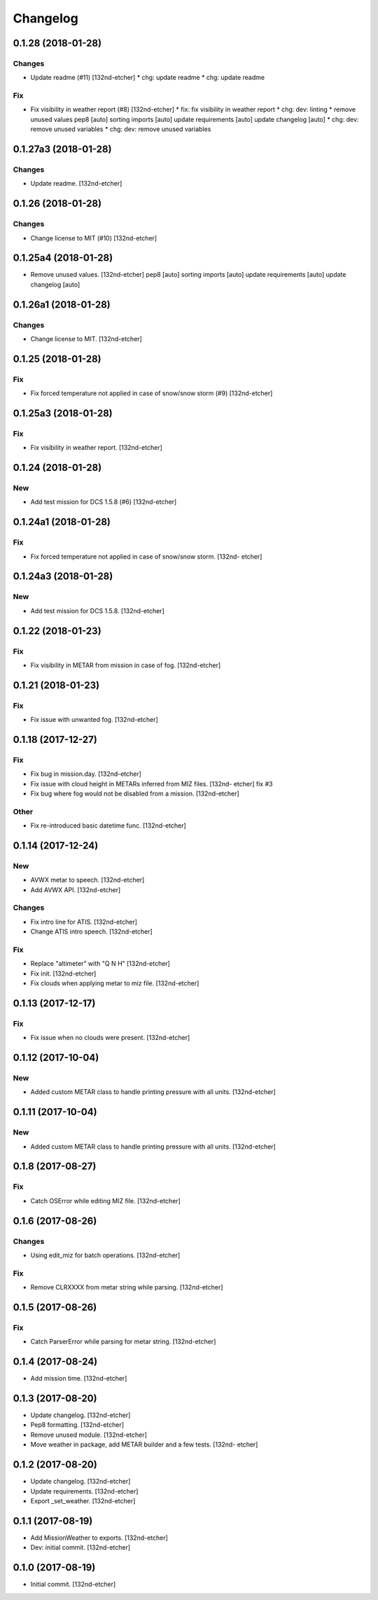 Changelog
=========
0.1.28 (2018-01-28)
-------------------
Changes
~~~~~~~
- Update readme (#11) [132nd-etcher]
  * chg: update readme
  * chg: update readme
Fix
~~~
- Fix visibility in weather report (#8) [132nd-etcher]
  * fix: fix visibility in weather report
  * chg: dev: linting
  * remove unused values
  pep8 [auto]
  sorting imports [auto]
  update requirements [auto]
  update changelog [auto]
  * chg: dev: remove unused variables
  * chg: dev: remove unused variables
0.1.27a3 (2018-01-28)
---------------------
Changes
~~~~~~~
- Update readme. [132nd-etcher]
0.1.26 (2018-01-28)
-------------------
Changes
~~~~~~~
- Change license to MIT (#10) [132nd-etcher]
0.1.25a4 (2018-01-28)
---------------------
- Remove unused values. [132nd-etcher]
  pep8 [auto]
  sorting imports [auto]
  update requirements [auto]
  update changelog [auto]
0.1.26a1 (2018-01-28)
---------------------
Changes
~~~~~~~
- Change license to MIT. [132nd-etcher]
0.1.25 (2018-01-28)
-------------------
Fix
~~~
- Fix forced temperature not applied in case of snow/snow storm (#9)
  [132nd-etcher]
0.1.25a3 (2018-01-28)
---------------------
Fix
~~~
- Fix visibility in weather report. [132nd-etcher]
0.1.24 (2018-01-28)
-------------------
New
~~~
- Add test mission for DCS 1.5.8 (#6) [132nd-etcher]
0.1.24a1 (2018-01-28)
---------------------
Fix
~~~
- Fix forced temperature not applied in case of snow/snow storm. [132nd-
  etcher]
0.1.24a3 (2018-01-28)
---------------------
New
~~~
- Add test mission for DCS 1.5.8. [132nd-etcher]
0.1.22 (2018-01-23)
-------------------
Fix
~~~
- Fix visibility in METAR from mission in case of fog. [132nd-etcher]
0.1.21 (2018-01-23)
-------------------
Fix
~~~
- Fix issue with unwanted fog. [132nd-etcher]
0.1.18 (2017-12-27)
-------------------
Fix
~~~
- Fix bug in mission.day. [132nd-etcher]
- Fix issue with cloud height in METARs inferred from MIZ files. [132nd-
  etcher]
  fix #3
- Fix bug where fog would not be disabled from a mission. [132nd-etcher]
Other
~~~~~
- Fix re-introduced basic datetime func. [132nd-etcher]
0.1.14 (2017-12-24)
-------------------
New
~~~
- AVWX metar to speech. [132nd-etcher]
- Add AVWX API. [132nd-etcher]
Changes
~~~~~~~
- Fix intro line for ATIS. [132nd-etcher]
- Change ATIS intro speech. [132nd-etcher]
Fix
~~~
- Replace "altimeter" with "Q N H" [132nd-etcher]
- Fix init. [132nd-etcher]
- Fix clouds when applying metar to miz file. [132nd-etcher]
0.1.13 (2017-12-17)
-------------------
Fix
~~~
- Fix issue when no clouds were present. [132nd-etcher]
0.1.12 (2017-10-04)
-------------------
New
~~~
- Added custom METAR class to handle printing pressure with all units.
  [132nd-etcher]
0.1.11 (2017-10-04)
-------------------
New
~~~
- Added custom METAR class to handle printing pressure with all units.
  [132nd-etcher]
0.1.8 (2017-08-27)
------------------
Fix
~~~
- Catch OSError while editing MIZ file. [132nd-etcher]
0.1.6 (2017-08-26)
------------------
Changes
~~~~~~~
- Using edit_miz for batch operations. [132nd-etcher]
Fix
~~~
- Remove CLRXXXX from metar string while parsing. [132nd-etcher]
0.1.5 (2017-08-26)
------------------
Fix
~~~
- Catch ParserError while parsing for metar string. [132nd-etcher]
0.1.4 (2017-08-24)
------------------
- Add mission time. [132nd-etcher]
0.1.3 (2017-08-20)
------------------
- Update changelog. [132nd-etcher]
- Pep8 formatting. [132nd-etcher]
- Remove unused module. [132nd-etcher]
- Move weather in package, add METAR builder and a few tests. [132nd-
  etcher]
0.1.2 (2017-08-20)
------------------
- Update changelog. [132nd-etcher]
- Update requirements. [132nd-etcher]
- Export _set_weather. [132nd-etcher]
0.1.1 (2017-08-19)
------------------
- Add MissionWeather to exports. [132nd-etcher]
- Dev: initial commit. [132nd-etcher]
0.1.0 (2017-08-19)
------------------
- Initial commit. [132nd-etcher]